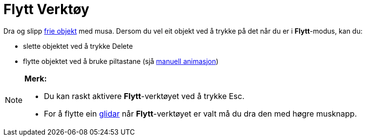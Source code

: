 = Flytt Verktøy
:page-en: tools/Move
ifdef::env-github[:imagesdir: /nn/modules/ROOT/assets/images]

Dra og slipp xref:/Frie_objekt_avhengige_objekt_og_hjelpeobjekt.adoc[frie objekt] med musa. Dersom du vel eit objekt ved
å trykke på det når du er i *Flytt*-modus, kan du:

* slette objektet ved å trykke [.kcode]#Delete#
* flytte objektet ved å bruke piltastane (sjå xref:/Animasjon.adoc[manuell animasjon])

[NOTE]
====

*Merk:*

* Du kan raskt aktivere *Flytt*-verktøyet ved å trykke [.kcode]#Esc#.
* For å flytte ein xref:/tools/Glidar.adoc[glidar] når *Flytt*-verktøyet er valt må du dra den med høgre musknapp.

====
